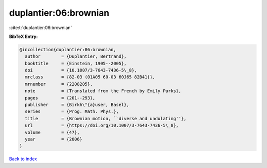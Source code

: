 duplantier:06:brownian
======================

:cite:t:`duplantier:06:brownian`

**BibTeX Entry:**

.. code-block:: bibtex

   @incollection{duplantier:06:brownian,
     author        = {Duplantier, Bertrand},
     booktitle     = {Einstein, 1905--2005},
     doi           = {10.1007/3-7643-7436-5\_8},
     mrclass       = {82-03 (01A05 60-03 60J65 82B41)},
     mrnumber      = {2208205},
     note          = {Translated from the French by Emily Parks},
     pages         = {201--293},
     publisher     = {Birkh\"{a}user, Basel},
     series        = {Prog. Math. Phys.},
     title         = {Brownian motion, ``diverse and undulating''},
     url           = {https://doi.org/10.1007/3-7643-7436-5\_8},
     volume        = {47},
     year          = {2006}
   }

`Back to index <../By-Cite-Keys.html>`_
